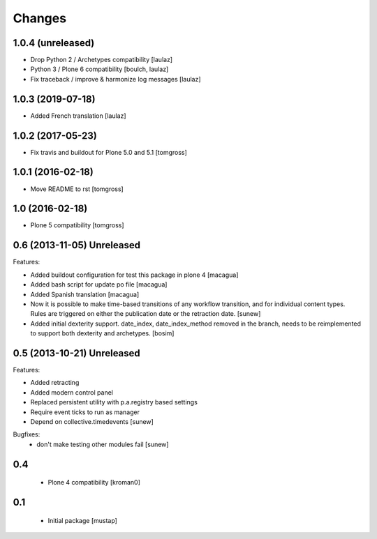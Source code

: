 Changes
=======

1.0.4 (unreleased)
------------------

- Drop Python 2 / Archetypes compatibility
  [laulaz]

- Python 3 / Plone 6 compatibility
  [boulch, laulaz]

- Fix traceback / improve & harmonize log messages
  [laulaz]


1.0.3 (2019-07-18)
------------------

- Added French translation
  [laulaz]


1.0.2 (2017-05-23)
------------------

- Fix travis and buildout for Plone 5.0 and 5.1
  [tomgross]


1.0.1 (2016-02-18)
------------------

- Move README to rst
  [tomgross]


1.0 (2016-02-18)
----------------

- Plone 5 compatibility
  [tomgross]

0.6 (2013-11-05) Unreleased
---------------------------

Features:

- Added buildout configuration for test this package in plone 4
  [macagua]

- Added bash script for update po file
  [macagua]

- Added Spanish translation
  [macagua]

- Now it is possible to make time-based transitions of any workflow transition, and for individual content types.
  Rules are triggered on either the publication date or the retraction date.
  [sunew]

- Added initial dexterity support. date_index, date_index_method removed in the branch, needs to be reimplemented to support
  both dexterity and archetypes.
  [bosim]

0.5 (2013-10-21) Unreleased
---------------------------

Features:

- Added retracting
- Added modern control panel
- Replaced persistent utility with p.a.registry based settings
- Require event ticks to run as manager
- Depend on collective.timedevents
  [sunew]

Bugfixes:
 - don't make testing other modules fail
   [sunew]

0.4
----------------

 - Plone 4 compatibility
   [kroman0]

0.1
----------------
 - Initial package
   [mustap]

